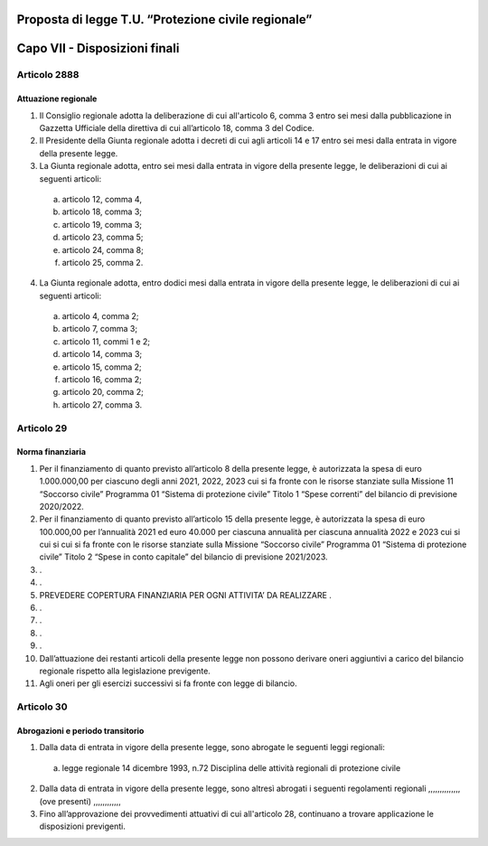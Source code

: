 ====================================================
Proposta di legge T.U. “Protezione civile regionale”
====================================================

==============================
Capo VII - Disposizioni finali
==============================

Articolo 2888
===========
Attuazione regionale
--------------------
1)	Il Consiglio regionale adotta la deliberazione di cui all'articolo 6, comma 3 entro sei mesi dalla pubblicazione in Gazzetta Ufficiale della direttiva di cui all’articolo 18, comma 3 del Codice.
2)	Il Presidente della Giunta regionale adotta i decreti di cui agli articoli 14 e 17 entro sei mesi dalla entrata in vigore della presente legge. 
3)  La  Giunta  regionale  adotta,  entro sei mesi	dalla entrata in vigore della presente legge, le deliberazioni di cui ai seguenti articoli:
  a)	articolo 12, comma 4,
  b)	articolo 18, comma 3;
  c)	articolo 19, comma 3;
  d)	articolo 23, comma 5;
  e)	articolo 24, comma 8;
  f)	articolo 25, comma 2.
4)	La Giunta regionale adotta, entro dodici mesi dalla entrata in vigore della presente legge, le deliberazioni di cui ai seguenti articoli:
  a)	articolo 4, comma 2;
  b)	articolo 7, comma 3;
  c)	articolo 11, commi 1 e 2;
  d)	articolo 14, comma 3;
  e)	articolo 15, comma 2;
  f)	articolo 16, comma 2;
  g)	articolo 20, comma 2;
  h)	articolo 27, comma 3.


Articolo 29
===========
Norma finanziaria
-----------------
1)	Per il finanziamento di quanto previsto all’articolo 8 della presente legge, è autorizzata la spesa di euro 1.000.000,00 per ciascuno degli anni 2021, 2022, 2023 cui si fa fronte con le risorse stanziate sulla Missione 11 “Soccorso civile” Programma 01 “Sistema di protezione civile” Titolo 1 “Spese correnti” del bilancio di previsione 2020/2022.
2)	Per il finanziamento di quanto previsto all’articolo 15 della presente legge, è autorizzata la spesa di euro 100.000,00 per l’annualità 2021 ed euro 40.000 per ciascuna annualità per ciascuna annualità 2022 e 2023 cui si cui si cui si fa fronte con le risorse stanziate sulla Missione “Soccorso civile” Programma 01 “Sistema di protezione civile” Titolo 2 “Spese in conto capitale” del bilancio di previsione 2021/2023.
3)	.
4)	.
5)	PREVEDERE COPERTURA FINANZIARIA PER OGNI ATTIVITA’ DA REALIZZARE .
6)	.
7)	.
8)	.
9)	.
10)	Dall’attuazione dei restanti articoli della presente legge non possono derivare oneri aggiuntivi a carico del bilancio regionale rispetto alla legislazione previgente.
11)	Agli oneri per gli esercizi successivi si fa fronte con legge di bilancio.


Articolo 30
===========
Abrogazioni e periodo transitorio
---------------------------------
1)	Dalla data di entrata in vigore della presente legge, sono abrogate le seguenti leggi regionali:
  a)	legge regionale 14 dicembre 1993, n.72 Disciplina delle attività regionali di protezione civile
2)	Dalla data di entrata in vigore della presente legge, sono altresì abrogati i seguenti regolamenti regionali ,,,,,,,,,,,,,, (ove presenti) ,,,,,,,,,,,,
3)	Fino all’approvazione dei provvedimenti attuativi di cui all'articolo 28, continuano a trovare applicazione le disposizioni previgenti.
